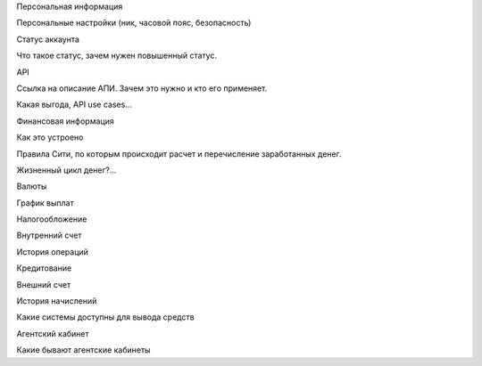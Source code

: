 Персональная информация

Персональные настройки (ник, часовой пояс, безопасность)

Статус аккаунта

Что такое статус, зачем нужен повышенный статус.

API

Ссылка на описание АПИ. Зачем это нужно и кто его применяет.

Какая выгода, API use cases…

Финансовая информация


Как это устроено


Правила Сити, по которым происходит расчет и перечисление заработанных денег.

Жизненный цикл денег?...


Валюты


График выплат


Налогообложение


Внутренний счет


История операций


Кредитование


Внешний счет


История начислений

Какие системы доступны для вывода средств

Агентский кабинет


Какие бывают агентские кабинеты

